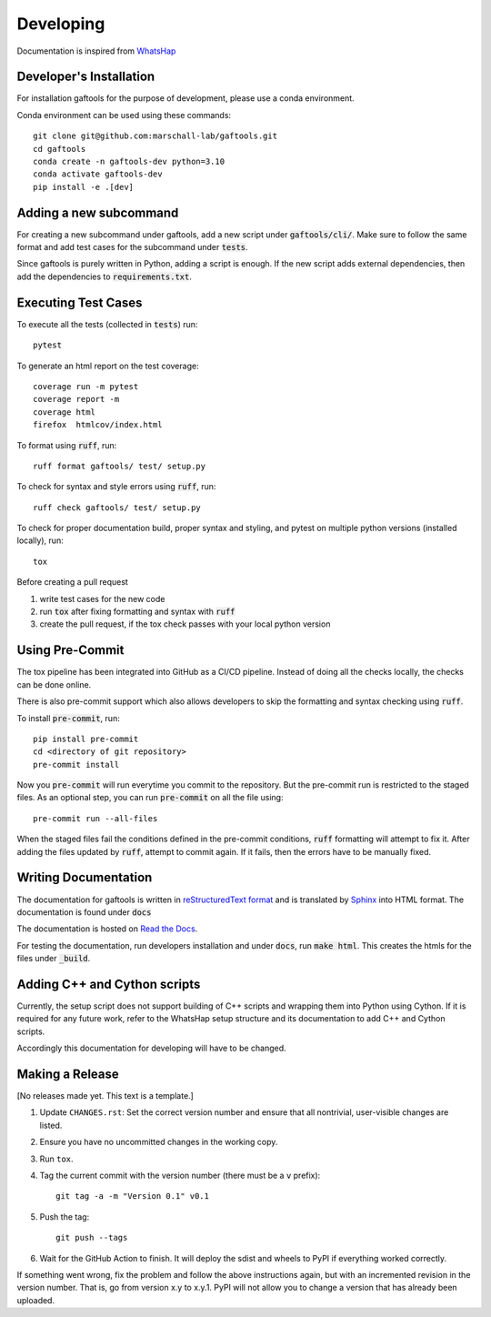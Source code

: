.. _developing:

Developing
==========

Documentation is inspired from `WhatsHap <https://whatshap.readthedocs.io/en/latest/>`_

Developer's Installation
------------------------

For installation gaftools for the purpose of development,
please use a conda environment.

Conda environment can be used using these commands::

    git clone git@github.com:marschall-lab/gaftools.git
    cd gaftools
    conda create -n gaftools-dev python=3.10
    conda activate gaftools-dev
    pip install -e .[dev]


Adding a new subcommand
-----------------------

For creating a new subcommand under gaftools, add a new script under :code:`gaftools/cli/`.
Make sure to follow the same format and add test cases for the subcommand under :code:`tests`.

Since gaftools is purely written in Python, adding a script is enough.
If the new script adds external dependencies, then add the dependencies to :code:`requirements.txt`.


Executing Test Cases
--------------------

To execute all the tests (collected in :code:`tests`) run::

    pytest

To generate an html report on the test coverage::

    coverage run -m pytest
    coverage report -m
    coverage html
    firefox  htmlcov/index.html

To format using :code:`ruff`, run::

    ruff format gaftools/ test/ setup.py

To check for syntax and style errors using :code:`ruff`, run::

    ruff check gaftools/ test/ setup.py

To check for proper documentation build, proper syntax and styling, and pytest on multiple python versions (installed locally), run::

    tox

Before creating a pull request

#. write test cases for the new code
#. run :code:`tox` after fixing formatting and syntax with :code:`ruff`
#. create the pull request, if the tox check passes with your local python version


Using Pre-Commit
----------------

The tox pipeline has been integrated into GitHub as a CI/CD pipeline.
Instead of doing all the checks locally, the checks can be done online.

There is also pre-commit support which also allows developers to skip the
formatting and syntax checking using :code:`ruff`.

To install :code:`pre-commit`, run::

    pip install pre-commit
    cd <directory of git repository>
    pre-commit install

Now you :code:`pre-commit` will run everytime you commit to the repository. But the pre-commit
run is restricted to the staged files. As an optional step, you can run :code:`pre-commit` on
all the file using::

    pre-commit run --all-files

When the staged files fail the conditions defined in the pre-commit conditions, :code:`ruff` formatting
will attempt to fix it. After adding the files updated by :code:`ruff`, attempt to commit again. If it fails,
then the errors have to be manually fixed.

Writing Documentation
---------------------

The documentation for gaftools is written in
`reStructuredText format <http://docutils.sourceforge.net/docs/user/rst/quickref.html>`_
and is translated by `Sphinx <http://www.sphinx-doc.org/>`_ into HTML format.
The documentation is found under :code:`docs`

The documentation is hosted on `Read the Docs <https://readthedocs.org/>`_.

For testing the documentation, run developers installation and under :code:`docs`, run :code:`make html`. This creates the htmls for the
files under :code:`_build`.


Adding C++ and Cython scripts
-----------------------------

Currently, the setup script does not support building of C++ scripts and wrapping them into Python using Cython.
If it is required for any future work, refer to the WhatsHap setup structure and its documentation to add C++ and Cython scripts.

Accordingly this documentation for developing will have to be changed.


Making a Release
----------------

[No releases made yet. This text is a template.]

#. Update ``CHANGES.rst``: Set the correct version number and ensure that
   all nontrivial, user-visible changes are listed.

#. Ensure you have no uncommitted changes in the working copy.

#. Run ``tox``.

#. Tag the current commit with the version number (there must be a ``v`` prefix)::

       git tag -a -m "Version 0.1" v0.1

#. Push the tag::

       git push --tags

#. Wait for the GitHub Action to finish. It will deploy the sdist and wheels to
   PyPI if everything worked correctly.

If something went wrong, fix the problem and follow the above instructions again,
but with an incremented revision in the version number. That is, go from version
x.y to x.y.1. PyPI will not allow you to change a version that has already been
uploaded.
